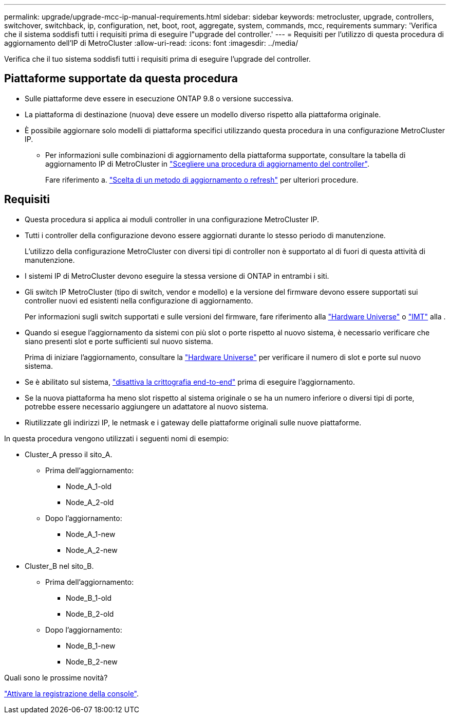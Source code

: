 ---
permalink: upgrade/upgrade-mcc-ip-manual-requirements.html 
sidebar: sidebar 
keywords: metrocluster, upgrade, controllers, switchover, switchback, ip, configuration, net, boot, root, aggregate, system, commands, mcc, requirements 
summary: 'Verifica che il sistema soddisfi tutti i requisiti prima di eseguire l"upgrade del controller.' 
---
= Requisiti per l'utilizzo di questa procedura di aggiornamento dell'IP di MetroCluster
:allow-uri-read: 
:icons: font
:imagesdir: ../media/


[role="lead"]
Verifica che il tuo sistema soddisfi tutti i requisiti prima di eseguire l'upgrade del controller.



== Piattaforme supportate da questa procedura

* Sulle piattaforme deve essere in esecuzione ONTAP 9.8 o versione successiva.
* La piattaforma di destinazione (nuova) deve essere un modello diverso rispetto alla piattaforma originale.
* È possibile aggiornare solo modelli di piattaforma specifici utilizzando questa procedura in una configurazione MetroCluster IP.
+
** Per informazioni sulle combinazioni di aggiornamento della piattaforma supportate, consultare la tabella di aggiornamento IP di MetroCluster in link:concept_choosing_controller_upgrade_mcc.html["Scegliere una procedura di aggiornamento del controller"].
+
Fare riferimento a. https://docs.netapp.com/us-en/ontap-metrocluster/upgrade/concept_choosing_controller_upgrade_mcc.html#choosing-a-procedure-that-uses-the-switchover-and-switchback-process["Scelta di un metodo di aggiornamento o refresh"] per ulteriori procedure.







== Requisiti

* Questa procedura si applica ai moduli controller in una configurazione MetroCluster IP.
* Tutti i controller della configurazione devono essere aggiornati durante lo stesso periodo di manutenzione.
+
L'utilizzo della configurazione MetroCluster con diversi tipi di controller non è supportato al di fuori di questa attività di manutenzione.

* I sistemi IP di MetroCluster devono eseguire la stessa versione di ONTAP in entrambi i siti.
* Gli switch IP MetroCluster (tipo di switch, vendor e modello) e la versione del firmware devono essere supportati sui controller nuovi ed esistenti nella configurazione di aggiornamento.
+
Per informazioni sugli switch supportati e sulle versioni del firmware, fare riferimento alla link:https://hwu.netapp.com["Hardware Universe"^] o link:https://imt.netapp.com/matrix/["IMT"^] alla .

* Quando si esegue l'aggiornamento da sistemi con più slot o porte rispetto al nuovo sistema, è necessario verificare che siano presenti slot e porte sufficienti sul nuovo sistema.
+
Prima di iniziare l'aggiornamento, consultare la link:https://hwu.netapp.com["Hardware Universe"^] per verificare il numero di slot e porte sul nuovo sistema.

* Se è abilitato sul sistema, link:../maintain/task-configure-encryption.html#disable-end-to-end-encryption["disattiva la crittografia end-to-end"] prima di eseguire l'aggiornamento.
* Se la nuova piattaforma ha meno slot rispetto al sistema originale o se ha un numero inferiore o diversi tipi di porte, potrebbe essere necessario aggiungere un adattatore al nuovo sistema.
* Riutilizzate gli indirizzi IP, le netmask e i gateway delle piattaforme originali sulle nuove piattaforme.


In questa procedura vengono utilizzati i seguenti nomi di esempio:

* Cluster_A presso il sito_A.
+
** Prima dell'aggiornamento:
+
*** Node_A_1-old
*** Node_A_2-old


** Dopo l'aggiornamento:
+
*** Node_A_1-new
*** Node_A_2-new




* Cluster_B nel sito_B.
+
** Prima dell'aggiornamento:
+
*** Node_B_1-old
*** Node_B_2-old


** Dopo l'aggiornamento:
+
*** Node_B_1-new
*** Node_B_2-new






.Quali sono le prossime novità?
link:upgrade-mcc-ip-manual-console-logging.html["Attivare la registrazione della console"].
